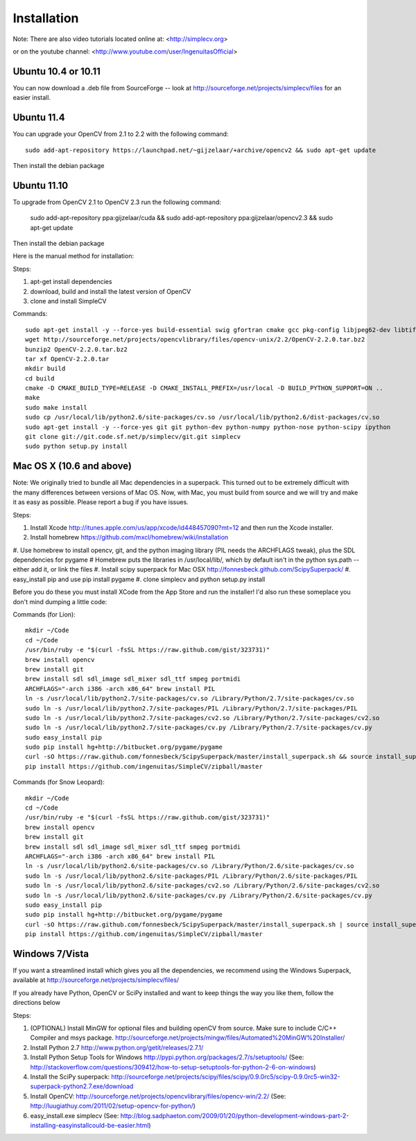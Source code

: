 Installation
================
Note: There are also video tutorials located online at:
<http://simplecv.org>


or on the youtube channel:
<http://www.youtube.com/user/IngenuitasOfficial>


Ubuntu 10.4 or 10.11
-------------------------------------

You can now download a .deb file from SourceForge -- look at http://sourceforge.net/projects/simplecv/files for an easier install.  

Ubuntu 11.4
------------------------------------
You can upgrade your OpenCV from 2.1 to 2.2 with the following command::

    sudo add-apt-repository https://launchpad.net/~gijzelaar/+archive/opencv2 && sudo apt-get update

Then install the debian package

Ubuntu 11.10 
-------------------------------------
To upgrade from OpenCV 2.1 to OpenCV 2.3 run the following command:
   
    sudo add-apt-repository ppa:gijzelaar/cuda && sudo add-apt-repository ppa:gijzelaar/opencv2.3 && sudo apt-get update

Then install the debian package

Here is the manual method for installation:


Steps:

#. apt-get install dependencies
#. download, build and install the latest version of OpenCV
#. clone and install SimpleCV 

Commands::

    sudo apt-get install -y --force-yes build-essential swig gfortran cmake gcc pkg-config libjpeg62-dev libtiff4-dev libpng12-dev libopenexr-dev libavformat-dev libswscale-dev liblapack-dev python-dev python-setuptools boost-build libboost-all-dev
    wget http://sourceforge.net/projects/opencvlibrary/files/opencv-unix/2.2/OpenCV-2.2.0.tar.bz2
    bunzip2 OpenCV-2.2.0.tar.bz2
    tar xf OpenCV-2.2.0.tar
    mkdir build
    cd build
    cmake -D CMAKE_BUILD_TYPE=RELEASE -D CMAKE_INSTALL_PREFIX=/usr/local -D BUILD_PYTHON_SUPPORT=ON ..
    make
    sudo make install
    sudo cp /usr/local/lib/python2.6/site-packages/cv.so /usr/local/lib/python2.6/dist-packages/cv.so
    sudo apt-get install -y --force-yes git git python-dev python-numpy python-nose python-scipy ipython
    git clone git://git.code.sf.net/p/simplecv/git.git simplecv
    sudo python setup.py install

Mac OS X (10.6 and above)
-----------------------------

Note: We originally tried to bundle all Mac dependencies in a superpack.  This turned out to be extremely difficult with the many differences between versions of Mac OS.  Now, with Mac, you must build from source and we will try and make it as easy as possible.  Please report a bug if you have issues.

Steps:

#. Install Xcode http://itunes.apple.com/us/app/xcode/id448457090?mt=12 and then run the Xcode installer. 
#. Install homebrew https://github.com/mxcl/homebrew/wiki/installation
#. Use homebrew to install opencv, git, and the python imaging library (PIL needs the ARCHFLAGS tweak), plus the SDL dependencies for pygame
#  Homebrew puts the libraries in /usr/local/lib/, which by default isn't in the python sys.path -- either add it, or link the files
#. Install scipy superpack for Mac OSX http://fonnesbeck.github.com/ScipySuperpack/
#. easy_install pip and use pip install pygame
#. clone simplecv and python setup.py install

Before you do these you must install XCode from the App Store and run the installer!  I'd also run these someplace you don't mind dumping a little code:

Commands (for Lion)::

    mkdir ~/Code
    cd ~/Code
    /usr/bin/ruby -e "$(curl -fsSL https://raw.github.com/gist/323731)"
    brew install opencv
    brew install git
    brew install sdl sdl_image sdl_mixer sdl_ttf smpeg portmidi 
    ARCHFLAGS="-arch i386 -arch x86_64" brew install PIL 
    ln -s /usr/local/lib/python2.7/site-packages/cv.so /Library/Python/2.7/site-packages/cv.so
    sudo ln -s /usr/local/lib/python2.7/site-packages/PIL /Library/Python/2.7/site-packages/PIL
    sudo ln -s /usr/local/lib/python2.7/site-packages/cv2.so /Library/Python/2.7/site-packages/cv2.so
    sudo ln -s /usr/local/lib/python2.7/site-packages/cv.py /Library/Python/2.7/site-packages/cv.py
    sudo easy_install pip
    sudo pip install hg+http://bitbucket.org/pygame/pygame
    curl -sO https://raw.github.com/fonnesbeck/ScipySuperpack/master/install_superpack.sh && source install_superpack.sh
    pip install https://github.com/ingenuitas/SimpleCV/zipball/master 

Commands (for Snow Leopard)::

    mkdir ~/Code
    cd ~/Code
    /usr/bin/ruby -e "$(curl -fsSL https://raw.github.com/gist/323731)"
    brew install opencv
    brew install git
    brew install sdl sdl_image sdl_mixer sdl_ttf smpeg portmidi 
    ARCHFLAGS="-arch i386 -arch x86_64" brew install PIL 
    ln -s /usr/local/lib/python2.6/site-packages/cv.so /Library/Python/2.6/site-packages/cv.so
    sudo ln -s /usr/local/lib/python2.6/site-packages/PIL /Library/Python/2.6/site-packages/PIL
    sudo ln -s /usr/local/lib/python2.6/site-packages/cv2.so /Library/Python/2.6/site-packages/cv2.so
    sudo ln -s /usr/local/lib/python2.6/site-packages/cv.py /Library/Python/2.6/site-packages/cv.py
    sudo easy_install pip
    sudo pip install hg+http://bitbucket.org/pygame/pygame
    curl -sO https://raw.github.com/fonnesbeck/ScipySuperpack/master/install_superpack.sh | source install_superpack.sh
    pip install https://github.com/ingenuitas/SimpleCV/zipball/master 



Windows 7/Vista
------------------------------------

If you want a streamlined install which gives you all the dependencies, we
recommend using the Windows Superpack, available at http://sourceforge.net/projects/simplecv/files/

If you already have Python, OpenCV or SciPy installed and want to keep things the way you like them, follow the directions below


Steps:

#. (OPTIONAL) Install MinGW for optional files and building openCV from source.  Make sure to include C/C++ Compiler and msys package.  http://sourceforge.net/projects/mingw/files/Automated%20MinGW%20Installer/ 
#. Install Python 2.7 http://www.python.org/getit/releases/2.7.1/
#. Install Python Setup Tools for Windows http://pypi.python.org/packages/2.7/s/setuptools/ (See: http://stackoverflow.com/questions/309412/how-to-setup-setuptools-for-python-2-6-on-windows) 
#. Install the SciPy superpack: http://sourceforge.net/projects/scipy/files/scipy/0.9.0rc5/scipy-0.9.0rc5-win32-superpack-python2.7.exe/download 
#. Install OpenCV: http://sourceforge.net/projects/opencvlibrary/files/opencv-win/2.2/ (See: http://luugiathuy.com/2011/02/setup-opencv-for-python/)
#. easy_install.exe simplecv (See: http://blog.sadphaeton.com/2009/01/20/python-development-windows-part-2-installing-easyinstallcould-be-easier.html)
